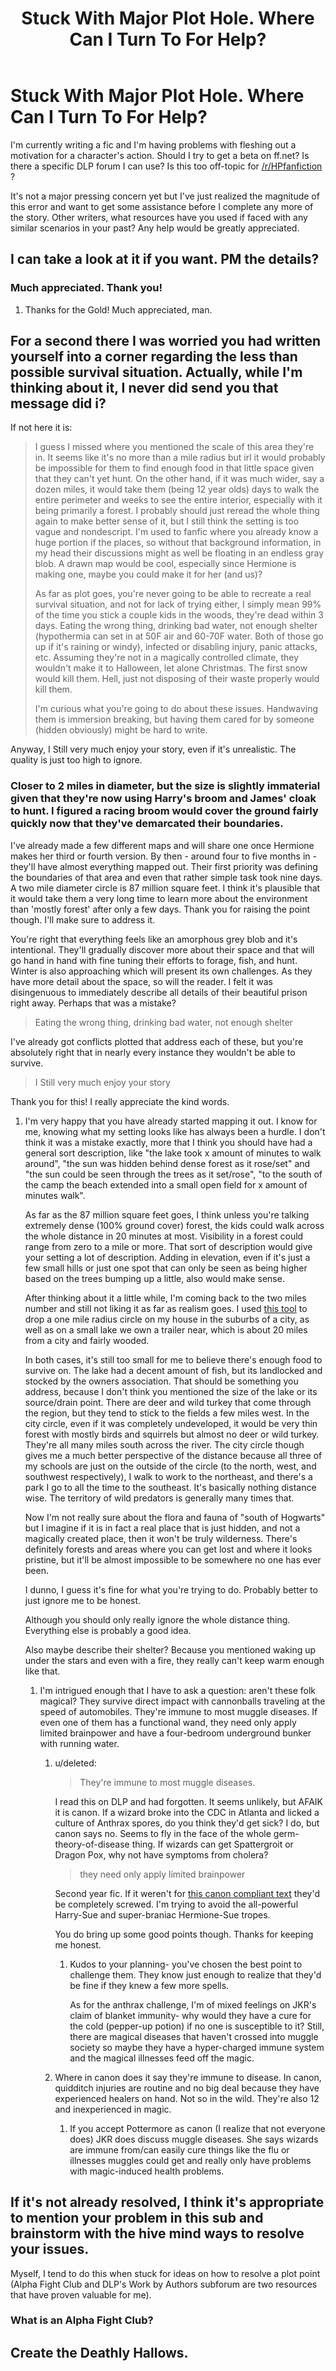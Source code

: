 #+TITLE: Stuck With Major Plot Hole. Where Can I Turn To For Help?

* Stuck With Major Plot Hole. Where Can I Turn To For Help?
:PROPERTIES:
:Score: 11
:DateUnix: 1427311758.0
:DateShort: 2015-Mar-25
:FlairText: Discussion
:END:
I'm currently writing a fic and I'm having problems with fleshing out a motivation for a character's action. Should I try to get a beta on ff.net? Is there a specific DLP forum I can use? Is this too off-topic for [[/r/HPfanfiction]] ?

It's not a major pressing concern yet but I've just realized the magnitude of this error and want to get some assistance before I complete any more of the story. Other writers, what resources have you used if faced with any similar scenarios in your past? Any help would be greatly appreciated.


** I can take a look at it if you want. PM the details?
:PROPERTIES:
:Author: BobaFett007
:Score: 4
:DateUnix: 1427313313.0
:DateShort: 2015-Mar-26
:END:

*** Much appreciated. Thank you!
:PROPERTIES:
:Score: 3
:DateUnix: 1427315332.0
:DateShort: 2015-Mar-26
:END:

**** Thanks for the Gold! Much appreciated, man.
:PROPERTIES:
:Author: BobaFett007
:Score: 4
:DateUnix: 1427331228.0
:DateShort: 2015-Mar-26
:END:


** For a second there I was worried you had written yourself into a corner regarding the less than possible survival situation. Actually, while I'm thinking about it, I never did send you that message did i?

If not here it is:

#+begin_quote
  I guess I missed where you mentioned the scale of this area they're in. It seems like it's no more than a mile radius but irl it would probably be impossible for them to find enough food in that little space given that they can't yet hunt. On the other hand, if it was much wider, say a dozen miles, it would take them (being 12 year olds) days to walk the entire perimeter and weeks to see the entire interior, especially with it being primarily a forest. I probably should just reread the whole thing again to make better sense of it, but I still think the setting is too vague and nondescript. I'm used to fanfic where you already know a huge portion if the places, so without that background information, in my head their discussions might as well be floating in an endless gray blob. A drawn map would be cool, especially since Hermione is making one, maybe you could make it for her (and us)?

  As far as plot goes, you're never going to be able to recreate a real survival situation, and not for lack of trying either, I simply mean 99% of the time you stick a couple kids in the woods, they're dead within 3 days. Eating the wrong thing, drinking bad water, not enough shelter (hypothermia can set in at 50F air and 60-70F water. Both of those go up if it's raining or windy), infected or disabling injury, panic attacks, etc. Assuming they're not in a magically controlled climate, they wouldn't make it to Halloween, let alone Christmas. The first snow would kill them. Hell, just not disposing of their waste properly would kill them.

  I'm curious what you're going to do about these issues. Handwaving them is immersion breaking, but having them cared for by someone (hidden obviously) might be hard to write.
#+end_quote

Anyway, I Still very much enjoy your story, even if it's unrealistic. The quality is just too high to ignore.
:PROPERTIES:
:Score: 3
:DateUnix: 1427316431.0
:DateShort: 2015-Mar-26
:END:

*** Closer to 2 miles in diameter, but the size is slightly immaterial given that they're now using Harry's broom and James' cloak to hunt. I figured a racing broom would cover the ground fairly quickly now that they've demarcated their boundaries.

I've already made a few different maps and will share one once Hermione makes her third or fourth version. By then - around four to five months in - they'll have almost everything mapped out. Their first priority was defining the boundaries of that area and even that rather simple task took nine days. A two mile diameter circle is 87 million square feet. I think it's plausible that it would take them a very long time to learn more about the environment than 'mostly forest' after only a few days. Thank you for raising the point though. I'll make sure to address it.

You're right that everything feels like an amorphous grey blob and it's intentional. They'll gradually discover more about their space and that will go hand in hand with fine tuning their efforts to forage, fish, and hunt. Winter is also approaching which will present its own challenges. As they have more detail about the space, so will the reader. I felt it was disingenuous to immediately describe all details of their beautiful prison right away. Perhaps that was a mistake?

#+begin_quote
  Eating the wrong thing, drinking bad water, not enough shelter
#+end_quote

I've already got conflicts plotted that address each of these, but you're absolutely right that in nearly every instance they wouldn't be able to survive.

#+begin_quote
  I Still very much enjoy your story
#+end_quote

Thank you for this! I really appreciate the kind words.
:PROPERTIES:
:Score: 3
:DateUnix: 1427317577.0
:DateShort: 2015-Mar-26
:END:

**** I'm very happy that you have already started mapping it out. I know for me, knowing what my setting looks like has always been a hurdle. I don't think it was a mistake exactly, more that I think you should have had a general sort description, like "the lake took x amount of minutes to walk around", "the sun was hidden behind dense forest as it rose/set" and "the sun could be seen through the trees as it set/rose", "to the south of the camp the beach extended into a small open field for x amount of minutes walk".

As far as the 87 million square feet goes, I think unless you're talking extremely dense (100% ground cover) forest, the kids could walk across the whole distance in 20 minutes at most. Visibility in a forest could range from zero to a mile or more. That sort of description would give your setting a lot of description. Adding in elevation, even if it's just a few small hills or just one spot that can only be seen as being higher based on the trees bumping up a little, also would make sense.

After thinking about it a little while, I'm coming back to the two miles number and still not liking it as far as realism goes. I used [[http://obeattie.github.io/gmaps-radius/][this tool]] to drop a one mile radius circle on my house in the suburbs of a city, as well as on a small lake we own a trailer near, which is about 20 miles from a city and fairly wooded.

In both cases, it's still too small for me to believe there's enough food to survive on. The lake had a decent amount of fish, but its landlocked and stocked by the owners association. That should be something you address, because I don't think you mentioned the size of the lake or its source/drain point. There are deer and wild turkey that come through the region, but they tend to stick to the fields a few miles west. In the city circle, even if it was completely undeveloped, it would be very thin forest with mostly birds and squirrels but almost no deer or wild turkey. They're all many miles south across the river. The city circle though gives me a much better perspective of the distance because all three of my schools are just on the outside of the circle (to the north, west, and southwest respectively), I walk to work to the northeast, and there's a park I go to all the time to the southeast. It's basically nothing distance wise. The territory of wild predators is generally many times that.

Now I'm not really sure about the flora and fauna of "south of Hogwarts" but I imagine if it is in fact a real place that is just hidden, and not a magically created place, then it won't be truly wilderness. There's definitely forests and areas where you can get lost and where it looks pristine, but it'll be almost impossible to be somewhere no one has ever been.

I dunno, I guess it's fine for what you're trying to do. Probably better to just ignore me to be honest.

Although you should only really ignore the whole distance thing. Everything else is probably a good idea.

Also maybe describe their shelter? Because you mentioned waking up under the stars and even with a fire, they really can't keep warm enough like that.
:PROPERTIES:
:Score: 1
:DateUnix: 1427322792.0
:DateShort: 2015-Mar-26
:END:

***** I'm intrigued enough that I have to ask a question: aren't these folk magical? They survive direct impact with cannonballs traveling at the speed of automobiles. They're immune to most muggle diseases. If even one of them has a functional wand, they need only apply limited brainpower and have a four-bedroom underground bunker with running water.
:PROPERTIES:
:Author: wordhammer
:Score: 2
:DateUnix: 1427330510.0
:DateShort: 2015-Mar-26
:END:

****** u/deleted:
#+begin_quote
  They're immune to most muggle diseases.
#+end_quote

I read this on DLP and had forgotten. It seems unlikely, but AFAIK it is canon. If a wizard broke into the CDC in Atlanta and licked a culture of Anthrax spores, do you think they'd get sick? I do, but canon says no. Seems to fly in the face of the whole germ-theory-of-disease thing. If wizards can get Spattergroit or Dragon Pox, why not have symptoms from cholera?

#+begin_quote
  they need only apply limited brainpower
#+end_quote

Second year fic. If it weren't for [[http://www.hp-lexicon.org/about/sources/source_bos.html][this canon compliant text]] they'd be completely screwed. I'm trying to avoid the all-powerful Harry-Sue and super-braniac Hermione-Sue tropes.

You do bring up some good points though. Thanks for keeping me honest.
:PROPERTIES:
:Score: 3
:DateUnix: 1427331422.0
:DateShort: 2015-Mar-26
:END:

******* Kudos to your planning- you've chosen the best point to challenge them. They know just enough to realize that they'd be fine if they knew a few more spells.

As for the anthrax challenge, I'm of mixed feelings on JKR's claim of blanket immunity- why would they have a cure for the cold (pepper-up potion) if no one is susceptible to it? Still, there are magical diseases that haven't crossed into muggle society so maybe they have a hyper-charged immune system and the magical illnesses feed off the magic.
:PROPERTIES:
:Author: wordhammer
:Score: 2
:DateUnix: 1427374226.0
:DateShort: 2015-Mar-26
:END:


****** Where in canon does it say they're immune to disease. In canon, quidditch injuries are routine and no big deal because they have experienced healers on hand. Not so in the wild. They're also 12 and inexperienced in magic.
:PROPERTIES:
:Score: 1
:DateUnix: 1427330871.0
:DateShort: 2015-Mar-26
:END:

******* If you accept Pottermore as canon (I realize that not everyone does) JKR does discuss muggle diseases. She says wizards are immune from/can easily cure things like the flu or illnesses muggles could get and really only have problems with magic-induced health problems.
:PROPERTIES:
:Author: ItsOnDVR
:Score: 2
:DateUnix: 1427343456.0
:DateShort: 2015-Mar-26
:END:


** If it's not already resolved, I think it's appropriate to mention your problem in this sub and brainstorm with the hive mind ways to resolve your issues.

Myself, I tend to do this when stuck for ideas on how to resolve a plot point (Alpha Fight Club and DLP's Work by Authors subforum are two resources that have proven valuable for me).
:PROPERTIES:
:Author: __Pers
:Score: 3
:DateUnix: 1427381039.0
:DateShort: 2015-Mar-26
:END:

*** What is an Alpha Fight Club?
:PROPERTIES:
:Score: 1
:DateUnix: 1427402383.0
:DateShort: 2015-Mar-27
:END:


** Create the Deathly Hallows.
:PROPERTIES:
:Author: bpile009
:Score: 0
:DateUnix: 1427349982.0
:DateShort: 2015-Mar-26
:END:
